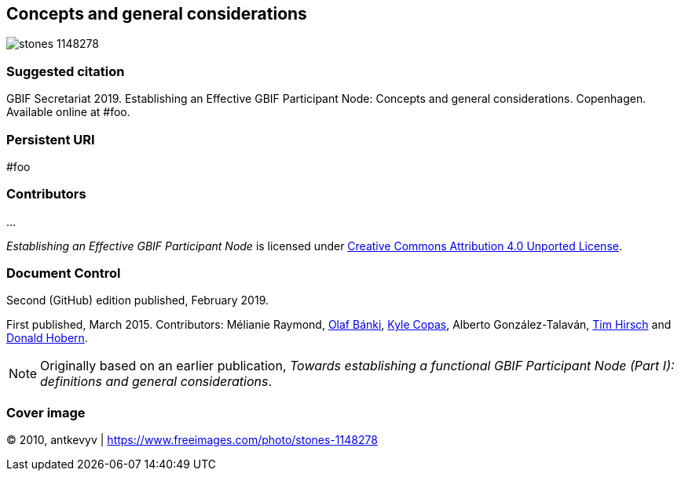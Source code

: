 [preface]
== Concepts and general considerations

ifdef::backend-html5[]
image::stones-1148278.jpg[]
endif::backend-html5[]

=== Suggested citation
GBIF Secretariat 2019. Establishing an Effective GBIF Participant Node: Concepts and general considerations. Copenhagen. Available online at #foo.

=== Persistent URI
#foo

=== Contributors
…

_Establishing an Effective GBIF Participant Node_ is licensed under https://creativecommons.org/licenses/by/4.0[Creative Commons Attribution 4.0 Unported License].

=== Document Control
Second (GitHub) edition published, February 2019.

First published, March 2015. Contributors: Mélianie Raymond, https://orcid.org/0000-0001-6197-9951[Olaf Bánki], https://orcid.org/0000-0002-6590-599X[Kyle Copas], Alberto González-Talaván, https://orcid.org/0000-0002-5015-5807[Tim Hirsch] and https://orcid.org/0000-0001-6492-4016[Donald Hobern].

NOTE: Originally based on an earlier publication, _Towards establishing a functional GBIF Participant Node (Part I): definitions and general considerations_.

=== Cover image

(C) 2010, antkevyv | https://www.freeimages.com/photo/stones-1148278
